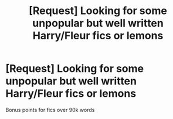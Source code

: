 #+TITLE: [Request] Looking for some unpopular but well written Harry/Fleur fics or lemons

* [Request] Looking for some unpopular but well written Harry/Fleur fics or lemons
:PROPERTIES:
:Author: keyboxben
:Score: 1
:DateUnix: 1493372596.0
:DateShort: 2017-Apr-28
:FlairText: Request
:END:
Bonus points for fics over 90k words


